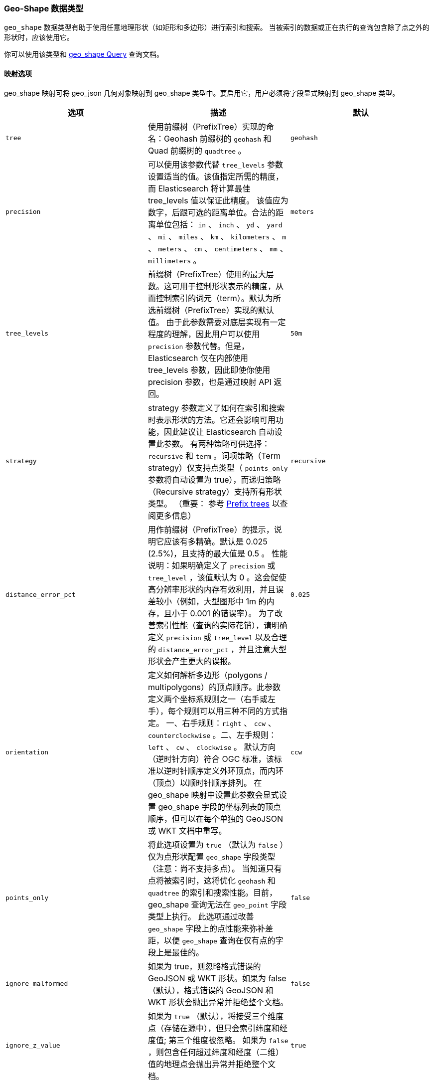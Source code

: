 [[geo-shape]]
=== Geo-Shape 数据类型

`geo_shape` 数据类型有助于使用任意地理形状（如矩形和多边形）进行索引和搜索。
当被索引的数据或正在执行的查询包含除了点之外的形状时，应该使用它。

你可以使用该类型和 <<query-dsl-geo-shape-query,geo_shape Query>> 查询文档。

[[geo-shape-mapping-options]]
[float]
==== 映射选项

geo_shape 映射可将 geo_json 几何对象映射到 geo_shape 类型中。要启用它，用户必须将字段显式映射到 geo_shape 类型。

[cols="<,<,<",options="header",]
|=======================================================================
|选项 |描述| 默认

|`tree` |使用前缀树（PrefixTree）实现的命名：Geohash 前缀树的 `geohash` 和 Quad 前缀树的 `quadtree` 。
| `geohash`

|`precision` |可以使用该参数代替 `tree_levels` 参数设置适当的值。该值指定所需的精度，而 Elasticsearch 将计算最佳 tree_levels 值以保证此精度。
该值应为数字，后跟可选的距离单位。合法的距离单位包括： `in` 、 `inch` 、 `yd` 、 `yard` 、 `mi` 、 `miles` 、 `km` 、 `kilometers` 、
`m` 、 `meters` 、 `cm` 、 `centimeters` 、 `mm` 、 `millimeters` 。
| `meters`

|`tree_levels` |前缀树（PrefixTree）使用的最大层数。这可用于控制形状表示的精度，从而控制索引的词元（term）。默认为所选前缀树（PrefixTree）实现的默认值。
由于此参数需要对底层实现有一定程度的理解，因此用户可以使用 `precision` 参数代替。但是，Elasticsearch 仅在内部使用 tree_levels 参数，因此即使你使用 precision 参数，也是通过映射 API 返回。
| `50m`

|`strategy` |strategy 参数定义了如何在索引和搜索时表示形状的方法。它还会影响可用功能，因此建议让 Elasticsearch 自动设置此参数。
有两种策略可供选择： `recursive` 和 `term` 。词项策略（Term strategy）仅支持点类型（ `points_only` 参数将自动设置为 true），而递归策略（Recursive strategy）支持所有形状类型。
（重要： 参考 <<prefix-trees, Prefix trees>> 以查阅更多信息）
| `recursive`

|`distance_error_pct` |用作前缀树（PrefixTree）的提示，说明它应该有多精确。默认是 0.025 (2.5%)，且支持的最大值是 0.5 。
性能说明：如果明确定义了 `precision` 或 `tree_level` ，该值默认为 0 。这会促使高分辨率形状的内存有效利用，并且误差较小（例如，大型图形中 1m 的内存，且小于 0.001 的错误率）。
为了改善索引性能（查询的实际花销），请明确定义 `precision` 或 `tree_level` 以及合理的 `distance_error_pct` ，并且注意大型形状会产生更大的误报。
| `0.025`

|`orientation` |定义如何解析多边形（polygons / multipolygons）的顶点顺序。此参数定义两个坐标系规则之一（右手或左手），每个规则可以用三种不同的方式指定。
一、右手规则：`right` 、 `ccw` 、 `counterclockwise` 。二、左手规则：`left` 、 `cw` 、 `clockwise` 。
默认方向（逆时针方向）符合 OGC 标准，该标准以逆时针顺序定义外环顶点，而内环（顶点）以顺时针顺序排列。
在 geo_shape 映射中设置此参数会显式设置 geo_shape 字段的坐标列表的顶点顺序，但可以在每个单独的 GeoJSON 或 WKT 文档中重写。
| `ccw`

|`points_only` |将此选项设置为 `true` （默认为 `false` ）仅为点形状配置 `geo_shape` 字段类型（注意：尚不支持多点）。
当知道只有点将被索引时，这将优化 `geohash` 和 `quadtree` 的索引和搜索性能。目前，geo_shape 查询无法在 `geo_point` 字段类型上执行。
此选项通过改善 `geo_shape` 字段上的点性能来弥补差距，以便 `geo_shape` 查询在仅有点的字段上是最佳的。
| `false`

|`ignore_malformed` |如果为 true，则忽略格式错误的 GeoJSON 或 WKT 形状。如果为 false （默认），格式错误的 GeoJSON 和 WKT 形状会抛出异常并拒绝整个文档。
| `false`

|`ignore_z_value` |
如果为 `true` （默认），将接受三个维度点（存储在源中），但只会索引纬度和经度值; 第三个维度被忽略。
如果为 `false` ，则包含任何超过纬度和经度（二维）值的地理点会抛出异常并拒绝整个文档。
| `true`


|=======================================================================

[[prefix-trees]]
[float]
==== 前缀树（Prefix tree）

为了有效地表示索引中的形状，使用实现前缀树（PrefixTree）将形状转换为表示网格方块（通常称为“栅格”）的一系列散列。
树概念来自于前缀树（PrefixTree）使用多个网格层，每个网格层都具有越来越高的精度来表示地球。

这可以被认为是在更高的缩放级别上增加地图或图像的细节水平。

提供了多个前缀树（PrefixTree）实现：

* GeohashPrefixTree  - 使用 http://en.wikipedia.org/wiki/Geohash[geohashes] 用于网格方块。
Geohashes 是纬度和经度交错位的 base32 编码字符串。因此哈希越长，它就越精确。
添加到 geohash 的每个字符代表另一个树级别，并为 geohash 添加 5 位精度。
geohash 表示矩形区域，并具有 32 个子矩形。Elasticsearch 中的最大级别数为 24。
* QuadPrefixTree - 使用 http://en.wikipedia.org/wiki/Quadtree[quadtree] 用于网格方块。
与 geohash 类似，四叉树交错纬度和经度的位，结果散列是一个位集。四叉树中的树级表示该位集中的 2 个位，每个坐标一个。
Elasticsearch 中四叉树的最大级别为 50。

[[spatial-strategy]]
[float]
===== 空间策略
PrefixTree 实现依赖于 SpatialStrategy 将所提供的 Shape 分解为近似网格方块。每种策略都回答以下问题：

* 可以索引哪种类型的形状？
* 可以使用哪些类型的查询操作和形状？
* 它是否支持每个字段多个形状？

提供以下策略实现（具有相应的功能）：

[cols="<,<,<,<",options="header",]
|=======================================================================
|策略 |支持的形状 |支持的查询 |多形状

|`recursive` |<<input-structure, 全部>> |`INTERSECTS` 、 `DISJOINT` 、 `WITHIN` 、 `CONTAINS` |Yes
|`term` |<<point, Points>> |`INTERSECTS` |Yes

|=======================================================================

[float]
===== 准确性

Geo_shape 不能提供 100％ 的准确性，并且根据它的配置方式，它可能会返回 `INTERSECTS` 、 `WITHIN` 和 `CONTAINS` 查询的一些误报，
以及` `DISJOINT` 查询的一些误报。为了缓解这种情况，必须为 tree_levels 参数选择合适的值并相应地调整预期。
例如，一个点可能在特定网格单元的边界附近，因此可能与仅与其旁边的单元匹配的查询不匹配 - 即使该形状非常接近该点。

[float]
===== 例子

[source,js]
--------------------------------------------------
PUT /example
{
    "mappings": {
        "doc": {
            "properties": {
                "location": {
                    "type": "geo_shape",
                    "tree": "quadtree",
                    "precision": "100m"
                }
            }
        }
    }
}
--------------------------------------------------
// CONSOLE
// TESTSETUP

此映射使用 quad_tree 实现将位置字段映射到 geo_shape 类型，精度为 100m 。 Elasticsearch 将其转换为 tree_levels 设置为 20 。

[float]
===== 性能考虑因素

Elasticsearch 使用前缀树中的路径作为索引和查询中的术语。级别越高（因此精度越高），生成的术语越多。
当然，计算条款，将它们保存在内存中，并将它们存储在磁盘上都需要付出代价。
特别是对于更高的树级别，即使数据量适中，索引也会变得非常大。此外，功能的大小也很重要。
大而复杂的多边形可以在更高的树级别占用大量空间。哪种设置是正确的取决于用例。通常，人们会根据索引大小和查询性能来衡量准确性。

Elasticsearch 中的两种实现的默认值是指数大小与赤道上 50m 的合理精度水平之间的折中。
这允许索引数千万个形状而不会相对于输入大小过度膨胀所得到的索引。

[[input-structure]]
[float]
==== 输入结构

可以使用 http://www.geojson.org[GeoJSON] 或 http://docs.opengeospatial.org/is/12-063r5/12-063r5.html[Well-Known Text]（WKT）格式来表示形状。
下表提供了 GeoJSON 和 WKT 到 Elasticsearch 类型的映射：

[cols="<,<,<,<",options="header",]
|=======================================================================
|GeoJSON 类型 |WKT 类型 |Elasticsearch 类型 |描述

|`Point` |`POINT` |`point` |单个地理坐标。注意：Elasticsearch 仅使用 WGS-84 坐标。
|`LineString` |`LINESTRING` |`linestring` |给出两个或多个点之间的任意一条线。
|`Polygon` |`POLYGON` |`polygon` |一个__闭合__的多边形，其第一个和最后一个点必须匹配，因此需要 `n + 1` 个顶点来创建一个 `n` 边形，最少 `4` 顶点。
|`MultiPoint` |`MULTIPOINT` |`multipoint` |一系列未连接但可能相关的点。
|`MultiLineString` |`MULTILINESTRING` |`multilinestring` |一系列独立的线串。
|`MultiPolygon` |`MULTIPOLYGON` |`multipolygon` |一系列单独的多边形。
|`GeometryCollection` |`GEOMETRYCOLLECTION` |`geometrycollection` | GeoJSON 形状类似于 `multi *` 形状，除了多种类型可以共存（例如，Point 和 LineString）。
|`N/A` |`BBOX` |`envelope` |通过仅指定左上角和右下角指定的边界矩形或包络。
|`N/A` |`N/A` |`circle` |圆心由中心点和半径指定的单位，默认为 `METERS` 。

|=======================================================================

[NOTE]
=============================================

对于所有类型，内部 `type` 和 `coordinates` 字段都是需要。

在 GeoJSON 和 WKT 中，因此在 Elasticsearch 中，正确的 *坐标顺序是坐标数组内的经度，纬度（X，Y）* 。
这与通常使用口语纬度，经度（Y，X）的许多地理空间 API（例如，Google 地图）不同。

=============================================

[[point]]
[float]
===== http://geojson.org/geojson-spec.html#id2[Point]

点（Point）是单个地理坐标，例如建筑物的位置或智能手机的 Geolocation API 给出的当前位置。以下是 GeoJSON 中的一个示例。

[source,js]
--------------------------------------------------
POST /example/doc
{
    "location" : {
        "type" : "point",
        "coordinates" : [-77.03653, 38.897676]
    }
}
--------------------------------------------------
// CONSOLE

以下是 WKT 中的一个例子：

[source,js]
--------------------------------------------------
POST /example/doc
{
    "location" : "POINT (-77.03653 38.897676)"
}
--------------------------------------------------
// CONSOLE

[float]
===== http://geojson.org/geojson-spec.html#id3[LineString]

由两个或多个位置的数组定义的 `linestring` 。通过仅指定两个点， `linestring` 将表示一条直线。
指定两个以上的点会创建一个任意路径。以下是 GeoJSON 中 LineString 的示例。

[source,js]
--------------------------------------------------
POST /example/doc
{
    "location" : {
        "type" : "linestring",
        "coordinates" : [[-77.03653, 38.897676], [-77.009051, 38.889939]]
    }
}
--------------------------------------------------
// CONSOLE

以下是 WKT 中 LineString 的示例：

[source,js]
--------------------------------------------------
POST /example/doc
{
    "location" : "LINESTRING (-77.03653 38.897676, -77.009051 38.889939)"
}
--------------------------------------------------
// CONSOLE

上面的 `linestring` 将从白宫开始直线到美国国会大厦。


[float]
===== http://www.geojson.org/geojson-spec.html#id4[Polygon]

多边形（Polygon）由点列表定义。每个（外部）列表中的第一个和最后一个点必须相同（必须关闭多边形）。以下是 GeoJSON 中的多边形示例。

[source,js]
--------------------------------------------------
POST /example/doc
{
    "location" : {
        "type" : "polygon",
        "coordinates" : [
            [ [100.0, 0.0], [101.0, 0.0], [101.0, 1.0], [100.0, 1.0], [100.0, 0.0] ]
        ]
    }
}
--------------------------------------------------
// CONSOLE

以下是 WKT 中多边形的示例：

[source,js]
--------------------------------------------------
POST /example/doc
{
    "location" : "POLYGON ((100.0 0.0, 101.0 0.0, 101.0 1.0, 100.0 1.0, 100.0 0.0))"
}
--------------------------------------------------
// CONSOLE

第一个数组表示多边形的外边界，其他数组表示内部形状（“孔（holes）”）。以下是 GeoJSON 中带孔（holes）的多边形的示例：

[source,js]
--------------------------------------------------
POST /example/doc
{
    "location" : {
        "type" : "polygon",
        "coordinates" : [
            [ [100.0, 0.0], [101.0, 0.0], [101.0, 1.0], [100.0, 1.0], [100.0, 0.0] ],
            [ [100.2, 0.2], [100.8, 0.2], [100.8, 0.8], [100.2, 0.8], [100.2, 0.2] ]
        ]
    }
}
--------------------------------------------------
// CONSOLE

以下是 WKT 带孔的多边形的示例：

[source,js]
--------------------------------------------------
POST /example/doc
{
    "location" : "POLYGON ((100.0 0.0, 101.0 0.0, 101.0 1.0, 100.0 1.0, 100.0 0.0), (100.2 0.2, 100.8 0.2, 100.8 0.8, 100.2 0.8, 100.2 0.2))"
}
--------------------------------------------------
// CONSOLE

*重要提示：* WKT 不强制执行顶点的特定顺序，因此日期线和极点周围的模糊多边形是可能的。
https://tools.ietf.org/html/rfc7946#section-3.1.6[GeoJSON] 要求外部多边形必须是逆时针方向，内部形状必须是顺时针方向，
这与顶点排序的 Open Geospatial Consortium（OGC）http://www.opengeospatial.org/standards/sfa[简单特征访问（Simple Feature Access）]规范一致。

Elasticsearch 接受顺时针和逆时针多边形，如果它们看起来不穿过日期线（即它们交叉的经度小于180°），
但是对于穿过日期线的多边形（或者对于宽度超过 180° 的其他多边形），Elasticsearch 需要顶点排序 遵守 OGC 和 GeoJSON 规范。
否则，可能会创建一个非预期的多边形，并返回意想不到的查询/过滤结果。

以下提供了模糊多边形的示例。Elasticsearch 将应用GeoJSON标准来消除歧义，从而导致多边形跨越日期线。

[source,js]
--------------------------------------------------
POST /example/doc
{
    "location" : {
        "type" : "polygon",
        "coordinates" : [
            [ [-177.0, 10.0], [176.0, 15.0], [172.0, 0.0], [176.0, -15.0], [-177.0, -10.0], [-177.0, 10.0] ],
            [ [178.2, 8.2], [-178.8, 8.2], [-180.8, -8.8], [178.2, 8.8] ]
        ]
    }
}
--------------------------------------------------
// CONSOLE
// TEST[catch:/mapper_parsing_exception/]

An `orientation` parameter can be defined when setting the geo_shape mapping (see <<geo-shape-mapping-options>>). This will define vertex
order for the coordinate list on the mapped geo_shape field. It can also be overridden on each document.  The following is an example for
overriding the orientation on a document:

设置 geo_shape 映射时可以定义 `orientation` 参数（请参阅 <<geo-shape-mapping-options>> ）。
这将定义映射的 `geo_shape` 字段上坐标列表的顶点顺序。它也可以在每个文档上覆盖。以下是覆盖文档方向的示例：

[source,js]
--------------------------------------------------
POST /example/doc
{
    "location" : {
        "type" : "polygon",
        "orientation" : "clockwise",
        "coordinates" : [
            [ [100.0, 0.0], [100.0, 1.0], [101.0, 1.0], [101.0, 0.0], [100.0, 0.0] ]
        ]
    }
}
--------------------------------------------------
// CONSOLE

[float]
===== http://www.geojson.org/geojson-spec.html#id5[MultiPoint]

以下是 geojson 点列表的示例：

[source,js]
--------------------------------------------------
POST /example/doc
{
    "location" : {
        "type" : "multipoint",
        "coordinates" : [
            [102.0, 2.0], [103.0, 2.0]
        ]
    }
}
--------------------------------------------------
// CONSOLE

以下是 WKT 点列表的示例：

[source,js]
--------------------------------------------------
POST /example/doc
{
    "location" : "MULTIPOINT (102.0 2.0, 103.0 2.0)"
}
--------------------------------------------------
// CONSOLE

[float]
===== http://www.geojson.org/geojson-spec.html#id6[MultiLineString]

以下是 geojson 线串列表的示例：

[source,js]
--------------------------------------------------
POST /example/doc
{
    "location" : {
        "type" : "multilinestring",
        "coordinates" : [
            [ [102.0, 2.0], [103.0, 2.0], [103.0, 3.0], [102.0, 3.0] ],
            [ [100.0, 0.0], [101.0, 0.0], [101.0, 1.0], [100.0, 1.0] ],
            [ [100.2, 0.2], [100.8, 0.2], [100.8, 0.8], [100.2, 0.8] ]
        ]
    }
}
--------------------------------------------------
// CONSOLE

以下是 WKT 线串列表的示例：

[source,js]
--------------------------------------------------
POST /example/doc
{
    "location" : "MULTILINESTRING ((102.0 2.0, 103.0 2.0, 103.0 3.0, 102.0 3.0), (100.0 0.0, 101.0 0.0, 101.0 1.0, 100.0 1.0), (100.2 0.2, 100.8 0.2, 100.8 0.8, 100.2 0.8))"
}
--------------------------------------------------
// CONSOLE

[float]
===== http://www.geojson.org/geojson-spec.html#id7[MultiPolygon]

以下是 geojson 多边形列表的示例（第二个多边形包含一个孔）：

[source,js]
--------------------------------------------------
POST /example/doc
{
    "location" : {
        "type" : "multipolygon",
        "coordinates" : [
            [ [[102.0, 2.0], [103.0, 2.0], [103.0, 3.0], [102.0, 3.0], [102.0, 2.0]] ],
            [ [[100.0, 0.0], [101.0, 0.0], [101.0, 1.0], [100.0, 1.0], [100.0, 0.0]],
              [[100.2, 0.2], [100.8, 0.2], [100.8, 0.8], [100.2, 0.8], [100.2, 0.2]] ]
        ]
    }
}
--------------------------------------------------
// CONSOLE

以下是 WKT 多边形列表的示例（第二个多边形包含一个孔）：

[source,js]
--------------------------------------------------
POST /example/doc
{
    "location" : "MULTIPOLYGON (((102.0 2.0, 103.0 2.0, 103.0 3.0, 102.0 3.0, 102.0 2.0)), ((100.0 0.0, 101.0 0.0, 101.0 1.0, 100.0 1.0, 100.0 0.0), (100.2 0.2, 100.8 0.2, 100.8 0.8, 100.2 0.8, 100.2 0.2)))"
}
--------------------------------------------------
// CONSOLE

[float]
===== http://geojson.org/geojson-spec.html#geometrycollection[Geometry Collection]

以下是 geojson 几何对象集合的示例：

[source,js]
--------------------------------------------------
POST /example/doc
{
    "location" : {
        "type": "geometrycollection",
        "geometries": [
            {
                "type": "point",
                "coordinates": [100.0, 0.0]
            },
            {
                "type": "linestring",
                "coordinates": [ [101.0, 0.0], [102.0, 1.0] ]
            }
        ]
    }
}
--------------------------------------------------
// CONSOLE

以下是 WKT 几何对象集合的示例：

[source,js]
--------------------------------------------------
POST /example/doc
{
    "location" : "GEOMETRYCOLLECTION (POINT (100.0 0.0), LINESTRING (101.0 0.0, 102.0 1.0))"
}
--------------------------------------------------
// CONSOLE


[float]
===== Envelope


Elasticsearch 支持 `envelope` 类型，它包含形状左上角和右下角的坐标，以 [[minLon，maxLat]，[maxLon，minLat]] 格式表示边界矩形：

[source,js]
--------------------------------------------------
POST /example/doc
{
    "location" : {
        "type" : "envelope",
        "coordinates" : [ [100.0, 1.0], [101.0, 0.0] ]
    }
}
--------------------------------------------------
// CONSOLE

以下是使用 WKT BBOX 格式的 Envelope 示例：

*注意：* WKT 规范需要以下顺序：minLon，maxLon，maxLat，minLat。

[source,js]
--------------------------------------------------
POST /example/doc
{
    "location" : "BBOX (100.0, 102.0, 2.0, 0.0)"
}
--------------------------------------------------
// CONSOLE

[float]
===== Circle

Elasticsearch支持 `circle` 类型，它包含一个半径为的中心点：

[source,js]
--------------------------------------------------
POST /example/doc
{
    "location" : {
        "type" : "circle",
        "coordinates" : [101.0, 1.0],
        "radius" : "100m"
    }
}
--------------------------------------------------
// CONSOLE

注意：内部 `radius` 字段是必需的。 如果没有指定，那么 `radius` 的单位默认为 `METERS`。

*注意:* GeoJSON 或 WKT 都不支持点半径圆类型。

[float]
==== 排序和检索索引形状

由于形状的复杂输入结构和索引表示，目前无法对形状进行排序或直接检索其字段。geo_shape 值只能通过 `_source` 字段检索。
